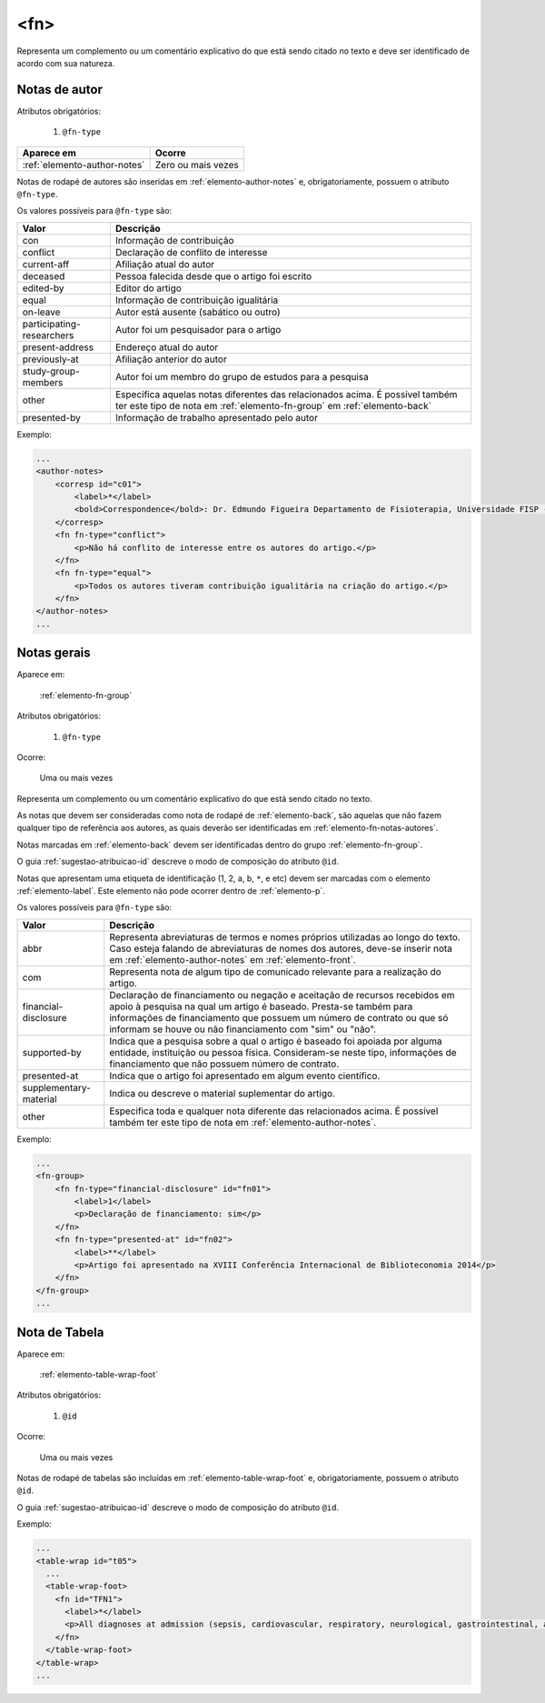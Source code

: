 .. _elemento-fn:

<fn>
====

Representa um complemento ou um comentário explicativo do que está sendo citado no texto e deve ser identificado de acordo com sua natureza.


.. _elemento-fn-notas-autores:

Notas de autor
--------------

Atributos obrigatórios:

  1. ``@fn-type``

+------------------------------+--------------------+
| Aparece em                   | Ocorre             |
+==============================+====================+
| :ref:`elemento-author-notes` | Zero ou mais vezes |
+------------------------------+--------------------+



Notas de rodapé de autores são inseridas em :ref:`elemento-author-notes` e, obrigatoriamente, possuem o atributo ``@fn-type``.

Os valores possíveis para ``@fn-type`` são:

+---------------------------+--------------------------------------------------+
| Valor                     | Descrição                                        |
+===========================+==================================================+
| con                       | Informação de contribuição                       |
+---------------------------+--------------------------------------------------+
| conflict                  | Declaração de conflito de interesse              |
+---------------------------+--------------------------------------------------+
| current-aff               | Afiliação atual do autor                         |
+---------------------------+--------------------------------------------------+
| deceased                  | Pessoa falecida desde que o artigo foi escrito   |
+---------------------------+--------------------------------------------------+
| edited-by                 | Editor do artigo                                 |
+---------------------------+--------------------------------------------------+
| equal                     | Informação de contribuição igualitária           |
+---------------------------+--------------------------------------------------+
| on-leave                  | Autor está ausente (sabático ou outro)           |
+---------------------------+--------------------------------------------------+
| participating-researchers | Autor foi um pesquisador para o artigo           |
+---------------------------+--------------------------------------------------+
| present-address           | Endereço atual do autor                          |
+---------------------------+--------------------------------------------------+
| previously-at             | Afiliação anterior do autor                      |
+---------------------------+--------------------------------------------------+
| study-group-members       | Autor foi um membro do grupo de estudos para a   |
|                           | pesquisa                                         |
+---------------------------+--------------------------------------------------+
| other                     | Especifica aquelas notas diferentes das          |
|                           | relacionados acima. É possível também ter este   |
|                           | tipo de nota em :ref:`elemento-fn-group` em      |
|                           | :ref:`elemento-back`                             |
+---------------------------+--------------------------------------------------+
| presented-by              | Informação de trabalho apresentado pelo autor    |
+---------------------------+--------------------------------------------------+

Exemplo:

.. code-block:: xml

    ...
    <author-notes>
        <corresp id="c01">
            <label>*</label>
            <bold>Correspondence</bold>: Dr. Edmundo Figueira Departamento de Fisioterapia, Universidade FISP - Hogwarts,  Brasil. E-mail: <email>contato@foo.com</email>
        </corresp>
        <fn fn-type="conflict">
            <p>Não há conflito de interesse entre os autores do artigo.</p>
        </fn>
        <fn fn-type="equal">
            <p>Todos os autores tiveram contribuição igualitária na criação do artigo.</p>
        </fn>
    </author-notes>
    ...


.. _elemento-fn-notas-gerais:

Notas gerais
------------

Aparece em:

  :ref:`elemento-fn-group`

Atributos obrigatórios:

  1. ``@fn-type``

Ocorre:

  Uma ou mais vezes


Representa um complemento ou um comentário explicativo do que está sendo citado no texto.

As notas que devem ser consideradas como nota de rodapé de :ref:`elemento-back`, são aquelas que não fazem qualquer tipo de referência aos autores, as quais deverão ser identificadas em :ref:`elemento-fn-notas-autores`.

Notas marcadas em :ref:`elemento-back` devem ser identificadas dentro do grupo :ref:`elemento-fn-group`.

O guia :ref:`sugestao-atribuicao-id` descreve o modo de composição do atributo ``@id``.

Notas que apresentam uma etiqueta de identificação (1, 2, a, b, ``*``, e etc) devem ser marcadas com o elemento :ref:`elemento-label`. Este elemento não pode ocorrer dentro de :ref:`elemento-p`.

Os valores possíveis para ``@fn-type`` são:

+-------------------------+--------------------------------------------------+
| Valor                   | Descrição                                        |
+=========================+==================================================+
| abbr                    | Representa abreviaturas de termos e nomes        |
|                         | próprios utilizadas ao longo do texto. Caso      |
|                         | esteja falando de abreviaturas de nomes dos      |
|                         | autores, deve-se inserir nota em                 |
|                         | :ref:`elemento-author-notes` em                  |
|                         | :ref:`elemento-front`.                           |
+-------------------------+--------------------------------------------------+
| com                     | Representa nota de algum tipo de comunicado      |
|                         | relevante para a realização do artigo.           |
+-------------------------+--------------------------------------------------+
| financial-disclosure    | Declaração de financiamento ou negação e         |
|                         | aceitação de recursos recebidos em apoio à       |
|                         | pesquisa na qual um artigo é baseado.            |
|                         | Presta-se também para informações de             |
|                         | financiamento que possuem um número de contrato  |
|                         | ou que só informam se houve ou não financiamento |
|                         | com "sim" ou "não".                              |
+-------------------------+--------------------------------------------------+
| supported-by            | Indica que a pesquisa sobre a qual o artigo é    |
|                         | baseado foi apoiada por alguma entidade,         |
|                         | instituição ou pessoa física. Consideram-se neste|
|                         | tipo, informações de financiamento que não       |
|                         | possuem número de contrato.                      |
+-------------------------+--------------------------------------------------+
| presented-at            | Indica que o artigo foi apresentado em algum     |
|                         | evento científico.                               |
+-------------------------+--------------------------------------------------+
| supplementary-material  | Indica ou descreve o material suplementar do     |
|                         | artigo.                                          |
+-------------------------+--------------------------------------------------+
| other                   | Especifica toda e qualquer nota diferente das    |
|                         | relacionados acima. É possível também ter este   |
|                         | tipo de nota em :ref:`elemento-author-notes`.    |
+-------------------------+--------------------------------------------------+


Exemplo:

.. code-block:: xml

    ...
    <fn-group>
        <fn fn-type="financial-disclosure" id="fn01">
            <label>1</label>
            <p>Declaração de financiamento: sim</p>
        </fn>
        <fn fn-type="presented-at" id="fn02">
            <label>**</label>
            <p>Artigo foi apresentado na XVIII Conferência Internacional de Biblioteconomia 2014</p>
        </fn>
    </fn-group>
    ...


.. _elemento-fn-notas-tabela:

Nota de Tabela
--------------

Aparece em:

  :ref:`elemento-table-wrap-foot`


Atributos obrigatórios:

  1. ``@id``

Ocorre:

  Uma ou mais vezes

Notas de rodapé de tabelas são incluídas em :ref:`elemento-table-wrap-foot` e, obrigatoriamente, possuem o atributo ``@id``.

O guia :ref:`sugestao-atribuicao-id` descreve o modo de composição do atributo ``@id``.


Exemplo:

.. code-block:: xml

    ...
    <table-wrap id="t05">
      ...
      <table-wrap-foot>
        <fn id="TFN1">
          <label>*</label>
          <p>All diagnoses at admission (sepsis, cardiovascular, respiratory, neurological, gastrointestinal, and emergency surgery) were grouped except for elective surgery.</p>
        </fn>
      </table-wrap-foot>
    </table-wrap>
    ...


.. {"reviewed_on": "20170901", "by": "carolina.tanigushi@scielo.org"}
